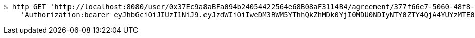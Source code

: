 [source,bash]
----
$ http GET 'http://localhost:8080/user/0x37Ec9a8aBFa094b24054422564e68B08aF3114B4/agreement/377f66e7-5060-48f8-a44b-ae0bea405a5e/evidence/' \
    'Authorization:bearer eyJhbGciOiJIUzI1NiJ9.eyJzdWIiOiIweDM3RWM5YThhQkZhMDk0YjI0MDU0NDIyNTY0ZTY4QjA4YUYzMTE0QjQiLCJleHAiOjE2MzMyMDI2NjR9.qJ0ieurZ4uRNXWR8tPkavQTynZgwsUu5ItEoluHmSis'
----